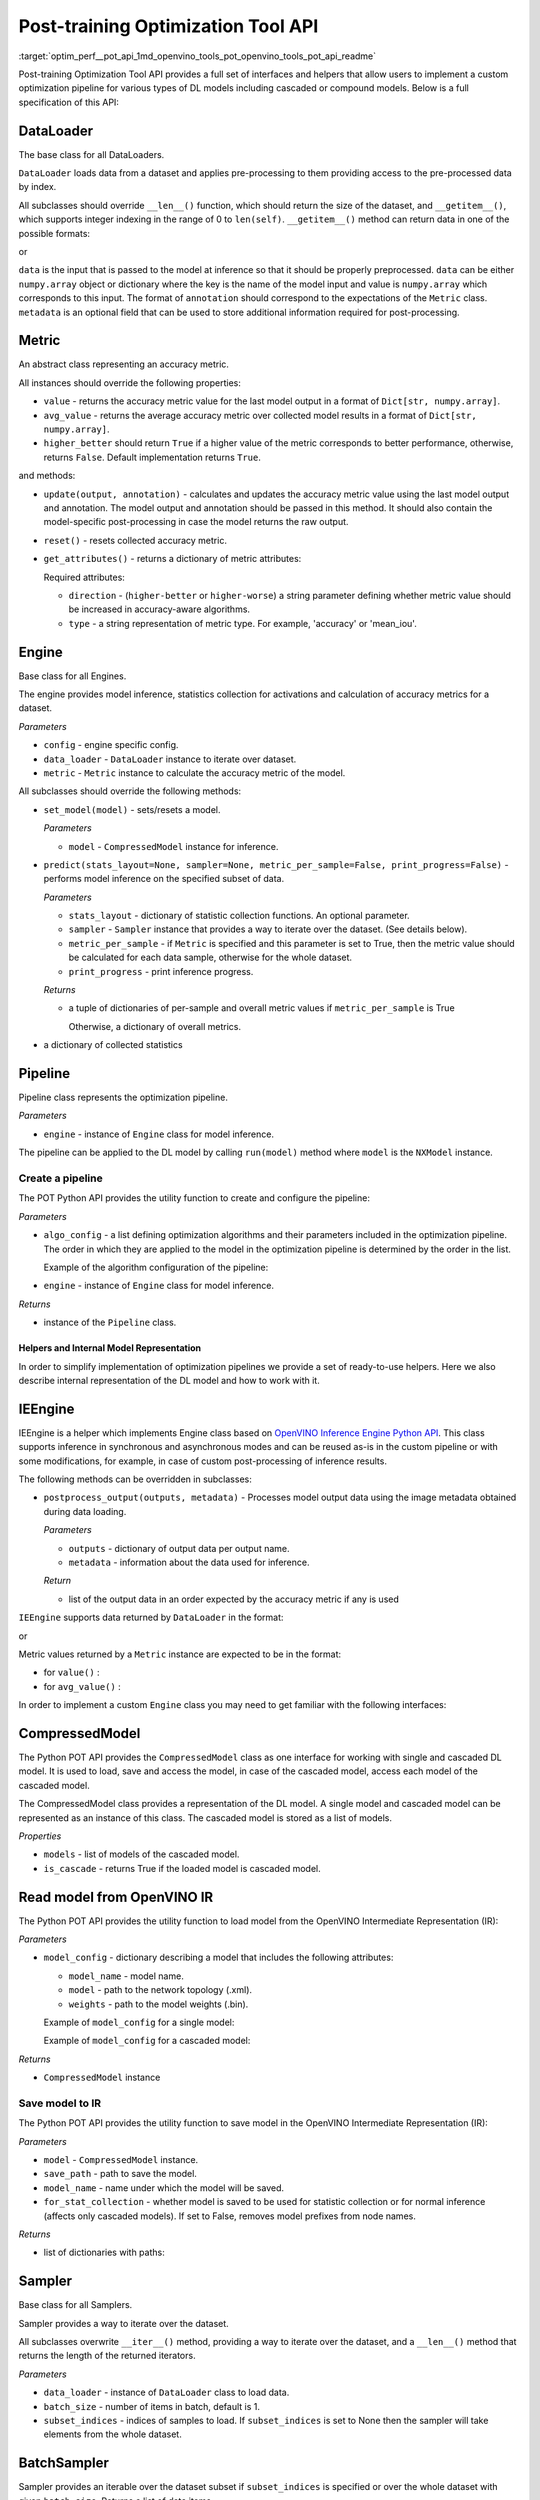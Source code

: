 .. index:: pair: page; API Reference
.. _optim_perf__pot_api:

.. meta::
   :description: Post-training Optimization Tool API includes interfaces and 
                 helpers that enable optimization pipeline for models 
                 including cascaded or compound models.
   :keywords: Post-training Optimization Tool, Post-training Optimization Tool API,
              POT, POT API, optimization pipeline, cascaded models, compound models,
              DefaultQuantization, default quantization, quantizing models, 
              OpenVINO Inference Engine Python API, IEEngine, POT Python API,
              OpenVINO IR, OpenVINO Intermediate Representation, IR, Sampler,
              BatchSampler, inference, inference model


Post-training Optimization Tool API
===================================

:target:`optim_perf__pot_api_1md_openvino_tools_pot_openvino_tools_pot_api_readme` 

Post-training Optimization Tool API provides a full set of interfaces and helpers 
that allow users to implement a custom optimization pipeline for various types 
of DL models including cascaded or compound models. Below is a full specification 
of this API:

DataLoader
----------

.. ref-code-block:: cpp

	class openvino.tools.pot.DataLoader(config)

The base class for all DataLoaders.

``DataLoader`` loads data from a dataset and applies pre-processing to them 
providing access to the pre-processed data by index.

All subclasses should override ``__len__()`` function, which should return the 
size of the dataset, and ``__getitem__()``, which supports integer indexing in 
the range of 0 to ``len(self)``. ``__getitem__()`` method can return data in 
one of the possible formats:

.. ref-code-block:: cpp

   (data, annotation)

or

.. ref-code-block:: cpp

   (data, annotation, metadata)

``data`` is the input that is passed to the model at inference so that it 
should be properly preprocessed. ``data`` can be either ``numpy.array`` object 
or dictionary where the key is the name of the model input and value is 
``numpy.array`` which corresponds to this input. The format of ``annotation`` 
should correspond to the expectations of the ``Metric`` class. ``metadata`` is 
an optional field that can be used to store additional information required 
for post-processing.

Metric
------

.. ref-code-block:: cpp

   class openvino.tools.pot.Metric()

An abstract class representing an accuracy metric.

All instances should override the following properties:

* ``value`` - returns the accuracy metric value for the last model output in a 
  format of ``Dict[str, numpy.array]``.

* ``avg_value`` - returns the average accuracy metric over collected model 
  results in a format of ``Dict[str, numpy.array]``.

* ``higher_better`` should return ``True`` if a higher value of the metric 
  corresponds to better performance, otherwise, returns ``False``. Default 
  implementation returns ``True``.

and methods:

* ``update(output, annotation)`` - calculates and updates the accuracy metric 
  value using the last model output and annotation. The model output and 
  annotation should be passed in this method. It should also contain the 
  model-specific post-processing in case the model returns the raw output.

* ``reset()`` - resets collected accuracy metric.

* ``get_attributes()`` - returns a dictionary of metric attributes:

  .. ref-code-block:: cpp

  	{metric_name: {attribute_name: value}}

  Required attributes:

  * ``direction`` - (``higher-better`` or ``higher-worse``) a string parameter 
    defining whether metric value should be increased in accuracy-aware algorithms.

  * ``type`` - a string representation of metric type. For example, 'accuracy' 
    or 'mean_iou'.

Engine
------

.. ref-code-block:: cpp

   class openvino.tools.pot.Engine(config, data_loader=None, metric=None)

Base class for all Engines.

The engine provides model inference, statistics collection for activations and 
calculation of accuracy metrics for a dataset.

*Parameters*

* ``config`` - engine specific config.

* ``data_loader`` - ``DataLoader`` instance to iterate over dataset.

* ``metric`` - ``Metric`` instance to calculate the accuracy metric of the model.

All subclasses should override the following methods:

* ``set_model(model)`` - sets/resets a model.

  *Parameters*

  * ``model`` - ``CompressedModel`` instance for inference.

* ``predict(stats_layout=None, sampler=None, metric_per_sample=False, print_progress=False)`` 
  - performs model inference on the specified subset of data.

  *Parameters*

  * ``stats_layout`` - dictionary of statistic collection functions. An optional parameter.

    .. ref-code-block:: cpp

       {
           'node_name': {
               'stat_name': fn
           }
       }

  * ``sampler`` - ``Sampler`` instance that provides a way to iterate over the 
    dataset. (See details below).

  * ``metric_per_sample`` - if ``Metric`` is specified and this parameter is 
    set to True, then the metric value should be calculated for each data 
    sample, otherwise for the whole dataset.

  * ``print_progress`` - print inference progress.

  *Returns*

  * a tuple of dictionaries of per-sample and overall metric values if 
    ``metric_per_sample`` is True

    .. ref-code-block:: cpp

       (
           {
               'sample_id': sample_index,
               'metric_name': metric_name,
               'result': metric_value
           },
           {
               'metric_name': metric_value
           }
       )

    Otherwise, a dictionary of overall metrics.

    .. ref-code-block:: cpp

       { 'metric_name': metric_value }

* a dictionary of collected statistics

  .. ref-code-block:: cpp

     {
         'node_name': {
             'stat_name': [statistics]
         }
     }

Pipeline
--------

.. ref-code-block:: cpp

   class openvino.tools.pot.Pipeline(engine)

Pipeline class represents the optimization pipeline.

*Parameters*

* ``engine`` - instance of ``Engine`` class for model inference.

The pipeline can be applied to the DL model by calling ``run(model)`` method 
where ``model`` is the ``NXModel`` instance.

Create a pipeline
+++++++++++++++++

The POT Python API provides the utility function to create and configure the pipeline:

.. ref-code-block:: cpp

   openvino.tools.pot.create_pipeline(algo_config, engine)

*Parameters*

* ``algo_config`` - a list defining optimization algorithms and their parameters 
  included in the optimization pipeline. The order in which they are applied to 
  the model in the optimization pipeline is determined by the order in the list.

  Example of the algorithm configuration of the pipeline:

  .. ref-code-block:: cpp

     algo_config = [
         {
             'name': 'DefaultQuantization',
             'params': {
                 'preset': 'performance',
                 'stat_subset_size': 500
             }
          },
         ...
     ]

* ``engine`` - instance of ``Engine`` class for model inference.

*Returns*

* instance of the ``Pipeline`` class.

Helpers and Internal Model Representation
~~~~~~~~~~~~~~~~~~~~~~~~~~~~~~~~~~~~~~~~~

In order to simplify implementation of optimization pipelines we provide a set 
of ready-to-use helpers. Here we also describe internal representation of the 
DL model and how to work with it.

IEEngine
--------

.. ref-code-block:: cpp

   class openvino.tools.pot.IEEngine(config, data_loader=None, metric=None)

IEEngine is a helper which implements Engine class based on 
`OpenVINO Inference Engine Python API <ie_python_api/api.html>`__. This class 
supports inference in synchronous and asynchronous modes and can be reused 
as-is in the custom pipeline or with some modifications, for example, in case 
of custom post-processing of inference results.

The following methods can be overridden in subclasses:

* ``postprocess_output(outputs, metadata)`` - Processes model output data 
  using the image metadata obtained during data loading.

  *Parameters*

  * ``outputs`` - dictionary of output data per output name.

  * ``metadata`` - information about the data used for inference.

  *Return*

  * list of the output data in an order expected by the accuracy metric if 
    any is used

``IEEngine`` supports data returned by ``DataLoader`` in the format:

.. ref-code-block:: cpp

   (data, annotation)

or

.. ref-code-block:: cpp

   (data, annotation, metadata)

Metric values returned by a ``Metric`` instance are expected to be in the format:

* for ``value()`` :

  .. ref-code-block:: cpp

     {metric_name: [metric_values_per_image]}

* for ``avg_value()`` :

  .. ref-code-block:: cpp

     {metric_name: metric_value}

In order to implement a custom ``Engine`` class you may need to get familiar 
with the following interfaces:

CompressedModel
---------------

The Python POT API provides the ``CompressedModel`` class as one interface for 
working with single and cascaded DL model. It is used to load, save and access 
the model, in case of the cascaded model, access each model of the cascaded model.

.. ref-code-block:: cpp

   class openvino.tools.pot.graph.nx_model.CompressedModel(\*\*kwargs)

The CompressedModel class provides a representation of the DL model. A single 
model and cascaded model can be represented as an instance of this class. The 
cascaded model is stored as a list of models.

*Properties*

* ``models`` - list of models of the cascaded model.

* ``is_cascade`` - returns True if the loaded model is cascaded model.

Read model from OpenVINO IR
---------------------------

The Python POT API provides the utility function to load model from the 
OpenVINO Intermediate Representation (IR):

.. ref-code-block:: cpp

   openvino.tools.pot.load_model(model_config)

*Parameters*

* ``model_config`` - dictionary describing a model that includes the 
  following attributes:

  * ``model_name`` - model name.

  * ``model`` - path to the network topology (.xml).

  * ``weights`` - path to the model weights (.bin).

  Example of ``model_config`` for a single model:

  .. ref-code-block:: cpp

     model_config = {
         'model_name': 'mobilenet_v2',
         'model': '<PATH_TO_MODEL>/mobilenet_v2.xml',
         'weights': '<PATH_TO_WEIGHTS>/mobilenet_v2.bin'
     }

  Example of ``model_config`` for a cascaded model:

  .. ref-code-block:: cpp

     model_config = {
         'model_name': 'mtcnn',
         'cascade': [
             {
                 'name': 'pnet',
                 "model": '<PATH_TO_MODEL>/pnet.xml',
                 'weights': '<PATH_TO_WEIGHTS>/pnet.bin'
             },
             {
                 'name': 'rnet',
                 'model': '<PATH_TO_MODEL>/rnet.xml',
                 'weights': '<PATH_TO_WEIGHTS>/rnet.bin'
             },
             {
                 'name': 'onet',
                 'model': '<PATH_TO_MODEL>/onet.xml',
                 'weights': '<PATH_TO_WEIGHTS>/onet.bin'
             }
         ]
     }

*Returns*

* ``CompressedModel`` instance

Save model to IR
++++++++++++++++

The Python POT API provides the utility function to save model in the 
OpenVINO Intermediate Representation (IR):

.. ref-code-block:: cpp

   openvino.tools.pot.save_model(model, save_path, model_name=None, for_stat_collection=False)

*Parameters*

* ``model`` - ``CompressedModel`` instance.

* ``save_path`` - path to save the model.

* ``model_name`` - name under which the model will be saved.

* ``for_stat_collection`` - whether model is saved to be used for statistic 
  collection or for normal inference (affects only cascaded models). If set 
  to False, removes model prefixes from node names.

*Returns*

* list of dictionaries with paths:

  .. ref-code-block:: cpp

     [
         {
             'name': model name, 
             'model': path to .xml, 
             'weights': path to .bin
         },
         ...
     ]

Sampler
-------

.. ref-code-block:: cpp

   class openvino.tools.pot.samplers.Sampler(data_loader=None, batch_size=1, subset_indices=None)

Base class for all Samplers.

Sampler provides a way to iterate over the dataset.

All subclasses overwrite ``__iter__()`` method, providing a way to iterate 
over the dataset, and a ``__len__()`` method that returns the length of the 
returned iterators.

*Parameters*

* ``data_loader`` - instance of ``DataLoader`` class to load data.

* ``batch_size`` - number of items in batch, default is 1.

* ``subset_indices`` - indices of samples to load. If ``subset_indices`` is 
  set to None then the sampler will take elements from the whole dataset.

BatchSampler
------------

.. ref-code-block:: cpp

   class openvino.tools.pot.samplers.batch_sampler.BatchSampler(data_loader, batch_size=1, subset_indices=None):

Sampler provides an iterable over the dataset subset if ``subset_indices`` is 
specified or over the whole dataset with given ``batch_size``. Returns a 
list of data items.
